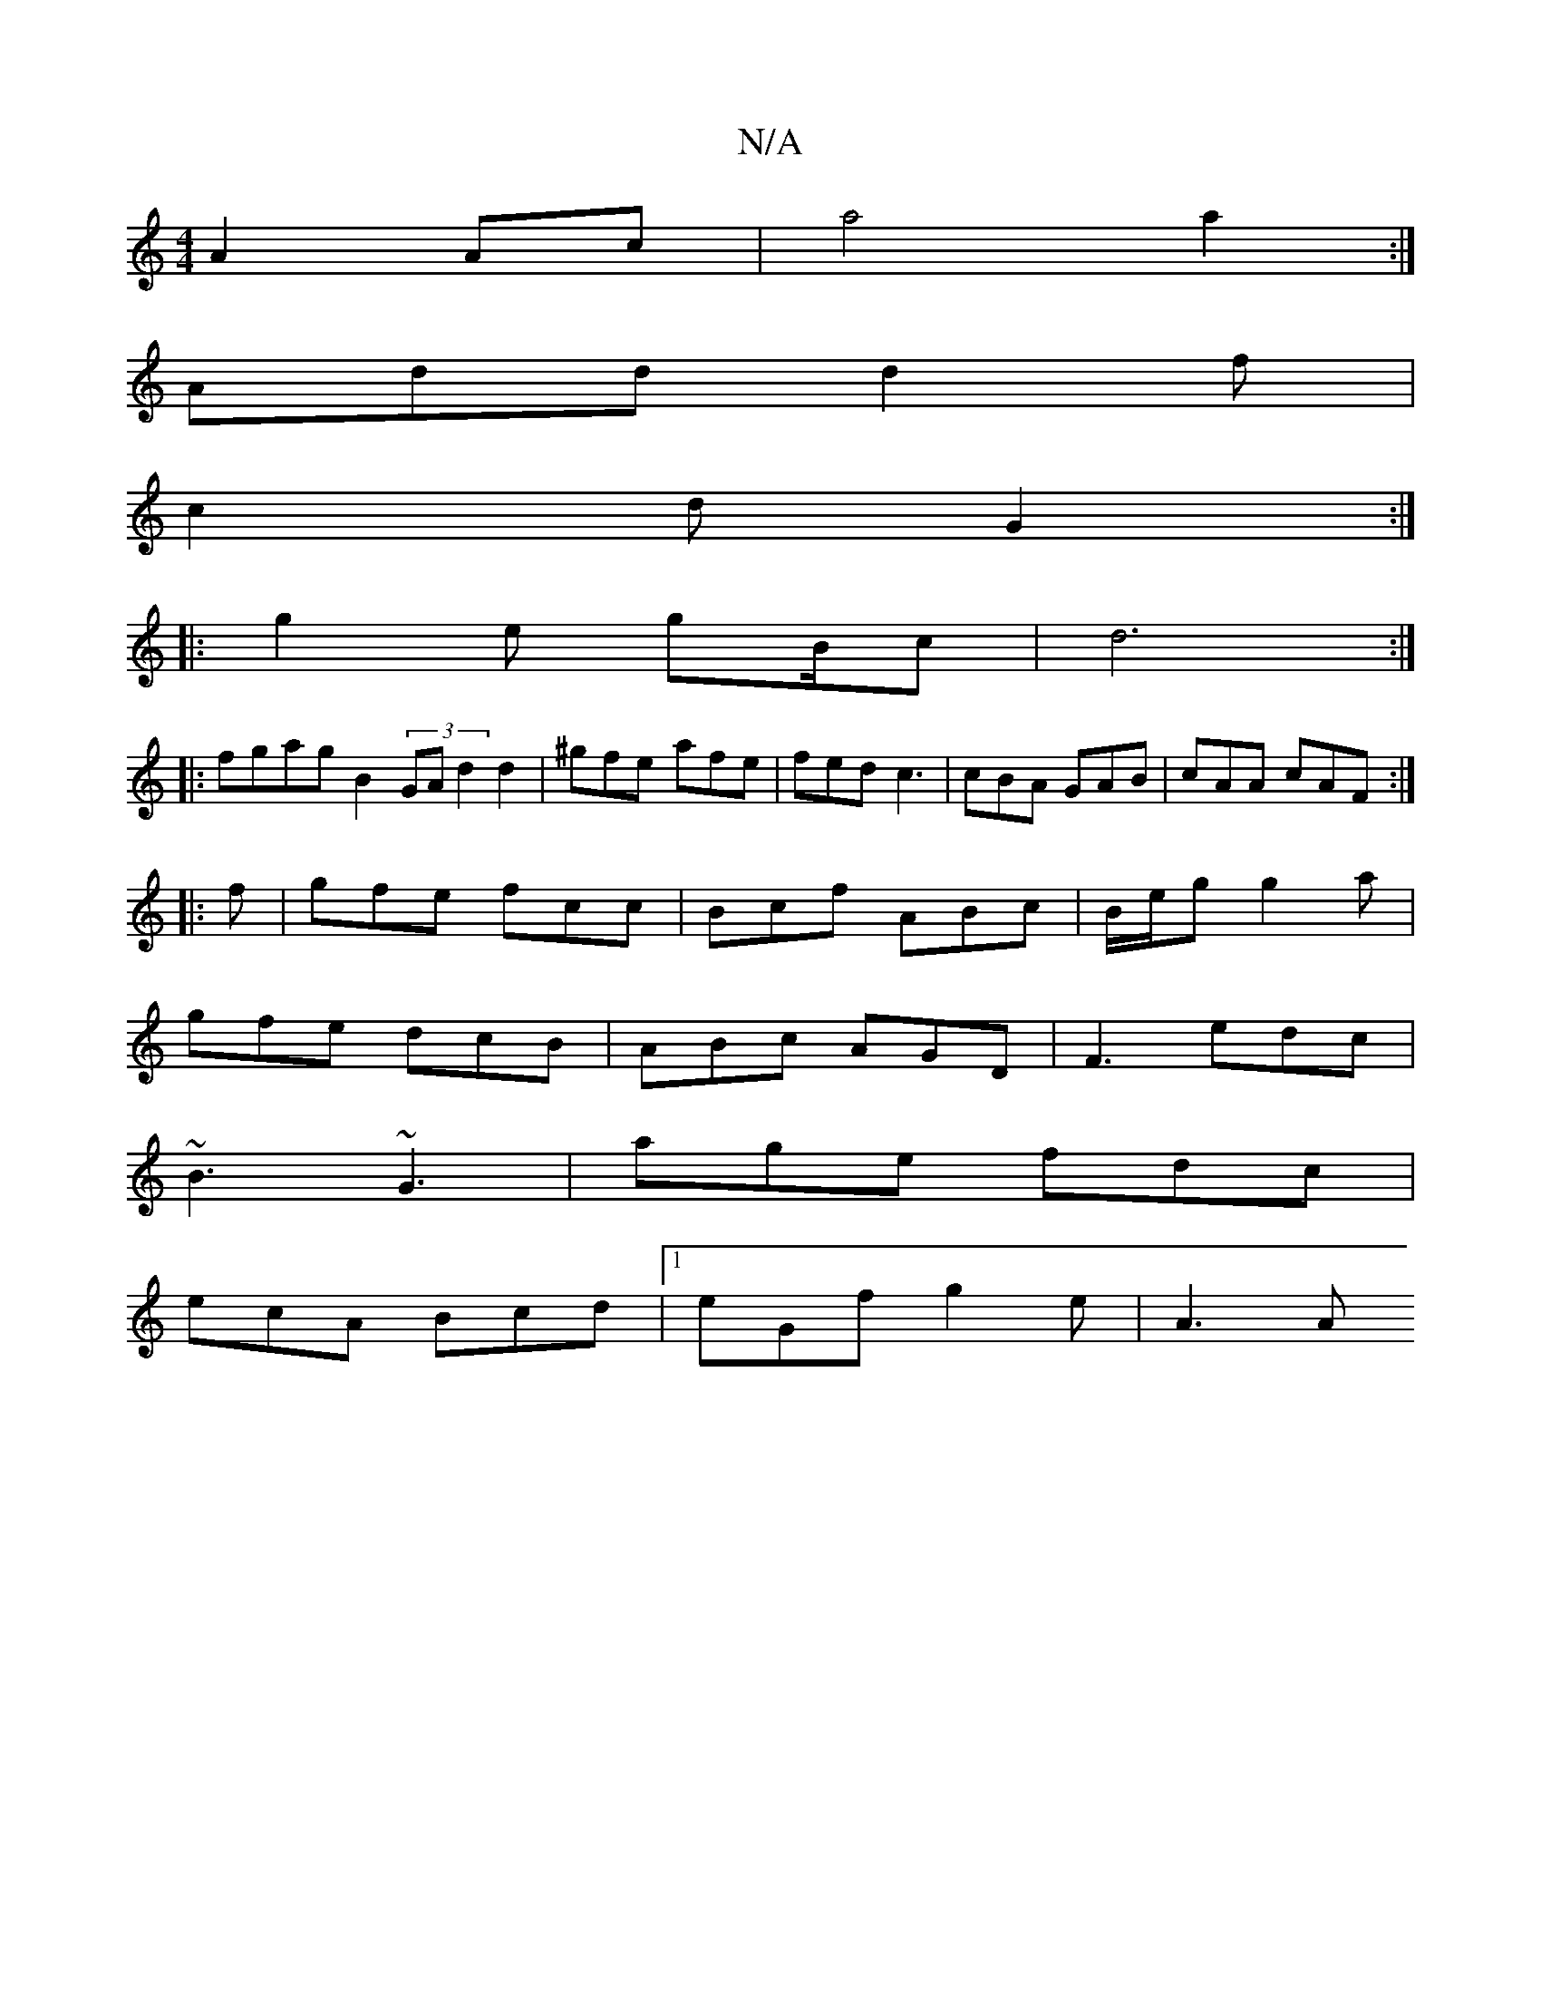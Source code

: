 X:1
T:N/A
M:4/4
R:N/A
K:Cmajor
A2Ac|a4 a2:|
Add d2f|
c2d G2:|
|:g2e gB/2/c|d6:|
|:fgag B2 (3GA d2d2|^gfe- afe| fed c3|cBA GAB|cAA cAF:|
|:f|gfe fcc|Bcf ABc|B/e/g g2a|
gfe dcB|ABc AGD|F3 edc|
~B3 ~G3|age fdc|
ecA Bcd|1 eGf g2e| A3 A